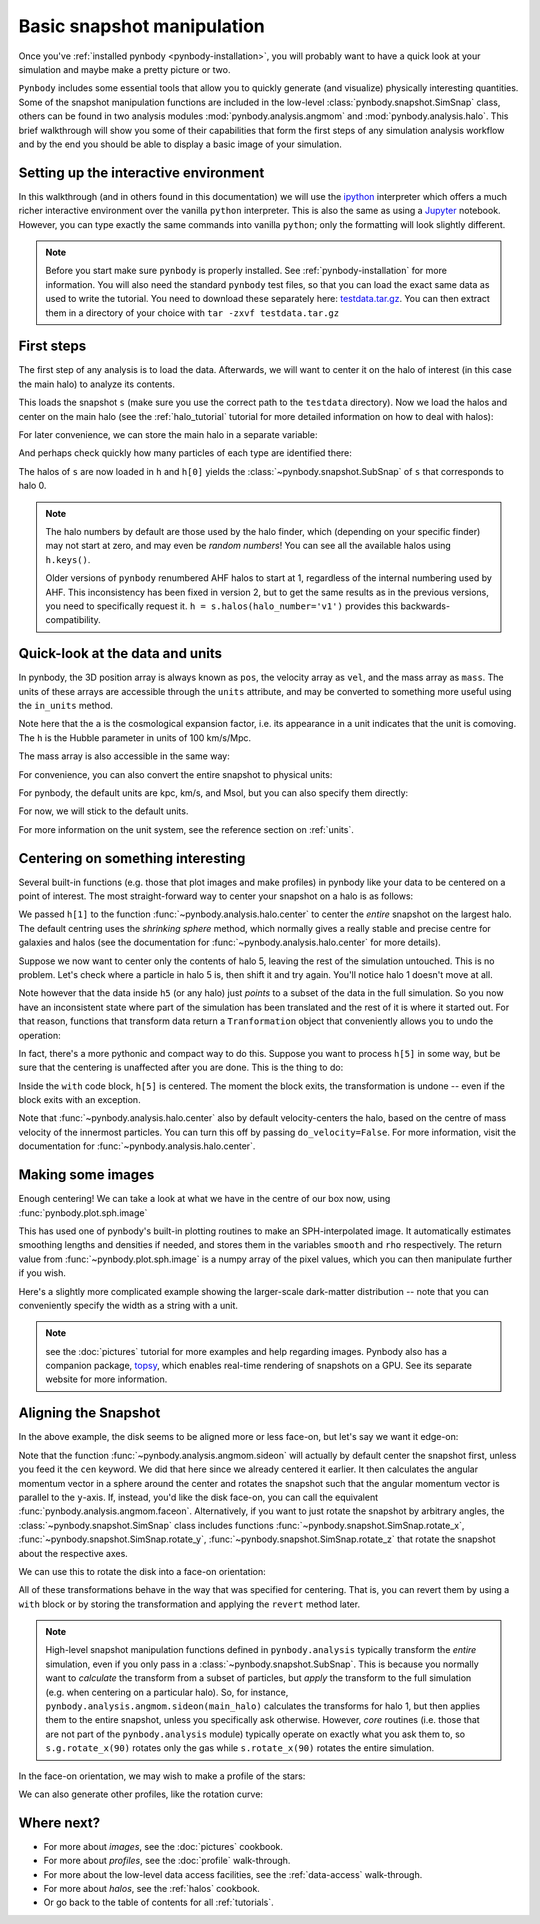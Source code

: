 .. snapshot_manipulation tutorial

.. _snapshot_manipulation:


Basic snapshot manipulation
===========================


Once you've :ref:`installed pynbody <pynbody-installation>`, you will
probably want to have a quick look at your simulation and maybe make a
pretty picture or two.

``Pynbody`` includes some essential tools that allow you to quickly
generate (and visualize) physically interesting quantities. Some of
the snapshot manipulation functions are included in the low-level
:class:`pynbody.snapshot.SimSnap` class, others can be found in two
analysis modules :mod:`pynbody.analysis.angmom` and
:mod:`pynbody.analysis.halo`. This brief walkthrough will show you
some of their capabilities that form the first steps of any simulation
analysis workflow and by the end you should be able to display a basic
image of your simulation.


Setting up the interactive environment
--------------------------------------

In this walkthrough (and in others found in this documentation) we
will use the `ipython <http://ipython.org>`_ interpreter which offers a
much richer interactive environment over the vanilla ``python``
interpreter. This is also the same as using a `Jupyter <https://jupyter.org>`_ notebook.
However, you can type exactly the same commands into
vanilla ``python``; only the formatting will look slightly
different.

.. note:: Before you start make sure ``pynbody`` is properly
 installed. See :ref:`pynbody-installation` for more information. You
 will also need the standard ``pynbody`` test files, so that you can
 load the exact same data as used to write the tutorial. You need to
 download these separately here:
 `testdata.tar.gz <http://star.ucl.ac.uk/~app/testdata.tar.gz>`_.
 You can then extract them in a directory of your
 choice with ``tar -zxvf testdata.tar.gz``


First steps
-----------

The first step of any analysis is to load the data. Afterwards, we
will want to center it on the halo of interest (in this case the main
halo) to analyze its contents.


.. ipython::

 In [1]: import pynbody

 In [1]: import pylab

 In [2]: s = pynbody.load('testdata/gasoline_ahf/g15784.lr.01024.gz')

This loads the snapshot ``s`` (make sure you use the correct path to
the ``testdata`` directory). Now we load the halos and center on the
main halo (see the :ref:`halo_tutorial` tutorial for more detailed
information on how to deal with halos):

.. ipython::

 In [3]: h = s.halos()

For later convenience, we can store the main halo in a separate
variable:

.. ipython::

 In [1]: main_halo = h[0]


And perhaps check quickly how many particles of each type are identified there:

.. ipython::

 In [1]: print('ngas = %e, ndark = %e, nstar = %e\n'%(len(main_halo.gas),len(main_halo.dark),len(main_halo.star)))


The halos of ``s`` are now loaded in ``h`` and ``h[0]`` yields the
:class:`~pynbody.snapshot.SubSnap` of ``s`` that corresponds to
halo 0.

.. note:: The halo numbers by default are those used by the halo finder, which (depending
          on your specific finder) may not start at zero, and may even be *random numbers*!
          You can see all the available halos using ``h.keys()``.

          Older versions of ``pynbody`` renumbered AHF halos to start at 1, regardless
          of the internal numbering used by AHF. This inconsistency has been fixed in
          version 2, but to get the same results as in the previous versions, you need to
          specifically request it. ``h = s.halos(halo_number='v1')`` provides
          this backwards-compatibility.

Quick-look at the data and units
--------------------------------

In pynbody, the 3D position array is always known as ``pos``, the velocity array as ``vel``,
and the mass array as ``mass``. The units of these arrays are accessible through the
``units`` attribute, and may be converted to something more useful using the ``in_units`` method.

.. ipython::

     In [1]: s['pos']

     In [2]: s['pos'].units

     In [3]: s['pos'].in_units('kpc')

     In [4]: s['pos'].in_units('Mpc')

     In [5]: s['pos'].in_units('Mpc a h**-1')

Note here that the ``a`` is the cosmological expansion factor, i.e. its appearance in a unit
indicates that the unit is comoving. The ``h`` is the Hubble parameter in units of 100 km/s/Mpc.

The mass array is also accessible in the same way:

.. ipython::

     In [6]: s['mass']

     In [7]: s['mass'].units

     In [8]: s['mass'].in_units('Msol')

For convenience, you can also convert the entire snapshot to physical units:

.. ipython::

     In [9]: s.physical_units()

     In [10]: s['pos']

For pynbody, the default units are kpc, km/s, and Msol, but you can also specify them directly:

.. ipython::

    In [11]: s.physical_units("Mpc", "km s^-1", "1e5 Msol")

    In [12]: s['pos']

    In [13]: s['vel']

    In [14]: s['mass']


For now, we will stick to the default units.

.. ipython::

    In [15]: s.physical_units()

For more information on the unit system, see the reference section on :ref:`units`.

Centering on something interesting
----------------------------------

Several built-in functions (e.g. those that plot images and make
profiles) in pynbody like your data to be centered on a point of
interest.  The most straight-forward way to center your snapshot on a
halo is as follows:

.. ipython ::

 In [4]: pynbody.analysis.halo.center(main_halo)
 Out [4]: <pynbody.transformation.GenericTranslation at 0x10a61e790>

We passed ``h[1]`` to the function
:func:`~pynbody.analysis.halo.center` to center the *entire* snapshot
on the largest halo. The default centring uses the *shrinking sphere* method,
which normally gives a really stable and precise centre for galaxies and halos
(see the documentation for :func:`~pynbody.analysis.halo.center` for
more details).

Suppose we now want to center only the contents of halo 5, leaving the
rest of the simulation untouched. This is no problem. Let's check
where a particle in halo 5 is, then shift it and try again. You'll
notice halo 1 doesn't move at all.

.. ipython ::

 In [4]: h[1]['pos'][0]

 In [4]: h[5]['pos'][0]

 In [4]: h5 = h[5]

 In [4]: my_h5_transform = pynbody.analysis.halo.center(h5, move_all=False)

 In [4]: h[1]['pos'][0] # should be unchanged

 In [4]: h5['pos'][0] # should be changed

Note however that the data inside ``h5`` (or any halo) just *points*
to a subset of the data in the full simulation. So you now have an
inconsistent state where part of the simulation has been translated
and the rest of it is where it started out. For that reason, functions
that transform data return a ``Tranformation`` object that conveniently
allows you to undo the operation:

.. ipython ::

 In [5]: my_h5_transform.revert()

 In [5]: print(h5['pos'][0]) # back to where it started

 In [5]: print(h[1]['pos'][0]) # still hasn't changed, of course


In fact, there's a more pythonic and compact way to do this. Suppose
you want to process ``h[5]`` in some way, but be sure that the
centering is unaffected after you are done. This is the thing to do:

.. ipython ::

 In [6]: with pynbody.analysis.halo.center(h[5]):
    ...:     print("Position when inside with block: ", h[5]['pos'][0])
    ...: print("Position when outside with block: ", h[5]['pos'][0])


Inside the ``with`` code block, ``h[5]`` is centered. The moment the block
exits, the transformation is undone -- even if the block exits with an
exception.

Note that :func:`~pynbody.analysis.halo.center` also by default velocity-centers
the halo, based on the centre of mass velocity of the innermost particles.
You can turn this off by passing ``do_velocity=False``. For more
information, visit the documentation for :func:`~pynbody.analysis.halo.center`.

Making some images
------------------

Enough centering! We can take a look at what we have in the centre of
our box now, using :func:`pynbody.plot.sph.image`

.. ipython::

 @savefig snapshot_manipulation_fig1.png width=5in
 In [9]: pynbody.plot.sph.image(main_halo.g, width=100, cmap='Blues')

This has used one of pynbody's built-in plotting routines to make an
SPH-interpolated image. It automatically estimates smoothing lengths and
densities if needed, and stores them in the variables ``smooth`` and ``rho``
respectively. The return value from :func:`~pynbody.plot.sph.image` is a numpy
array of the pixel values, which you can then manipulate further if you wish.

Here's a slightly more complicated example showing the larger-scale
dark-matter distribution -- note that you can conveniently specify the
width as a string with a unit.

.. ipython::

 @savefig snapshot_manipulation_fig1_wide.png width=5in
 In [1]: pynbody.plot.image(s.d[pynbody.filt.Sphere('10 Mpc')],
    ...:                    width='10 Mpc', units = 'Msol kpc^-2',
    ...:                    cmap='Greys')

.. note:: see the :doc:`pictures` tutorial for more examples and help regarding images.
          Pynbody also has a companion package, `topsy <https://github.com/pynbody/topsy>`_,
          which enables real-time rendering of snapshots on a GPU. See its separate website
          for more information.

Aligning the Snapshot
---------------------

In the above example, the disk seems to be aligned more or less face-on,
but let's say we want it edge-on:

.. ipython::

 In [12]: pynbody.analysis.angmom.sideon(main_halo, cen=(0,0,0))

 @savefig snapshot_manipulation_fig2.png width=5in
 In [12]: pynbody.plot.image(main_halo.g, width=100, cmap='Blues');


Note that the function :func:`~pynbody.analysis.angmom.sideon` will
actually by default center the snapshot first, unless you feed it the
``cen`` keyword. We did that here since we already centered it
earlier. It then calculates the angular momentum vector in a sphere
around the center and rotates the snapshot such that the angular
momentum vector is parallel to the ``y``-axis. If, instead, you'd like
the disk face-on, you can call the equivalent
:func:`pynbody.analysis.angmom.faceon`. Alternatively, if you
want to just rotate the snapshot by arbitrary angles, the
:class:`~pynbody.snapshot.SimSnap` class includes functions
:func:`~pynbody.snapshot.SimSnap.rotate_x`,
:func:`~pynbody.snapshot.SimSnap.rotate_y`,
:func:`~pynbody.snapshot.SimSnap.rotate_z` that rotate the snapshot
about the respective axes.


We can use this to rotate the disk into a face-on orientation:

.. ipython::

 In [21]: s.rotate_x(90)

All of these transformations behave in the way that was specified for
centering. That is, you can revert them by using a ``with`` block or
by storing the transformation and applying the ``revert`` method
later.

.. note:: High-level snapshot manipulation functions defined in
  ``pynbody.analysis`` typically transform the *entire* simulation,
  even if you only pass in a :class:`~pynbody.snapshot.SubSnap`. This
  is because you normally want to *calculate* the transform
  from a subset of particles, but *apply* the transform to the full
  simulation (e.g. when centering on a particular halo). So, for
  instance, ``pynbody.analysis.angmom.sideon(main_halo)`` calculates the
  transforms for halo 1, but then applies them to the entire snapshot,
  unless you specifically ask otherwise.
  However, *core* routines (i.e. those that are not part of the
  ``pynbody.analysis`` module) typically operate on exactly what you
  ask them to, so ``s.g.rotate_x(90)`` rotates only the gas while
  ``s.rotate_x(90)`` rotates the entire simulation.

In the face-on orientation, we may wish to make a profile of the stars:

.. ipython::

 In [23]: ps = pynbody.analysis.profile.Profile(main_halo.s, min = 0.01, max = 50, type = 'log')

 In [25]: pylab.clf()

 In [25]: pylab.plot(ps['rbins'], ps['density']);

 In [26]: pylab.semilogy();

 In [28]: pylab.xlabel('$R$ [kpc]');

 @savefig snapshot_manipulation_fig3.png width=5in
 In [29]: pylab.ylabel('$\Sigma$ [M$_\odot$/kpc$^2$]');

We can also generate other profiles, like the rotation curve:

.. ipython::

 In [1]: pylab.figure()

 In [1]: pd = pynbody.analysis.profile.Profile(main_halo.d,min=.01,max=50, type = 'log')

 In [2]: pg = pynbody.analysis.profile.Profile(main_halo.g,min=.01,max=50, type = 'log')

 In [3]: p = pynbody.analysis.profile.Profile(main_halo,min=.01,max=50, type = 'log')

 In [4]: for prof, name in zip([p,pd,ps,pg],['total','dm','stars','gas']) : pylab.plot(prof['rbins'],prof['v_circ'],label=name)

 In [5]: pylab.xlabel('$R$ [kpc]');

 In [6]: pylab.ylabel('$v_{circ}$ [km/s]');

 @savefig vcirc_profiles.png width=5in
 In [5]: pylab.legend()


Where next?
-----------

* For more about *images*, see the :doc:`pictures` cookbook.
* For more about *profiles*, see the :doc:`profile` walk-through.
* For more about the low-level data access facilities, see the :ref:`data-access`
  walk-through.
* For more about *halos*, see the :ref:`halos` cookbook.
* Or go back to the table of contents for all :ref:`tutorials`.
